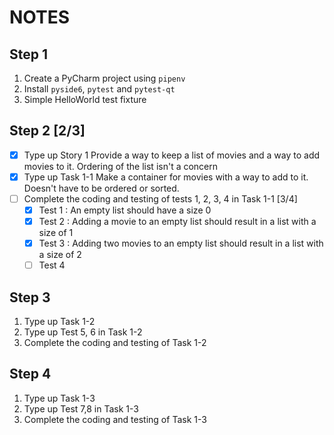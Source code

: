 * NOTES

** Step 1
1. Create a PyCharm project using ~pipenv~
2. Install ~pyside6~, ~pytest~ and ~pytest-qt~
3. Simple HelloWorld test fixture

** Step 2 [2/3]
- [X] Type up Story 1
  Provide a way to keep a list of movies and a way to add movies to it. Ordering of the list isn't a concern
- [X] Type up Task 1-1
  Make a container for movies with a way to add to it. Doesn't have to be ordered or sorted.
- [-] Complete the coding and testing of tests 1, 2, 3, 4 in Task 1-1 [3/4]
  - [X] Test 1 : An empty list should have a size 0
  - [X] Test 2 : Adding a movie to an empty list should result in a list with a size of 1
  - [X] Test 3 : Adding two movies to an empty list should result in a list with a size of 2
  - [ ] Test 4

** Step 3
1. Type up Task 1-2
2. Type up Test 5, 6 in Task 1-2
3. Complete the coding and testing of Task 1-2

** Step 4
1. Type up Task 1-3
2. Type up Test 7,8 in Task 1-3
3. Complete the coding and testing of Task 1-3
